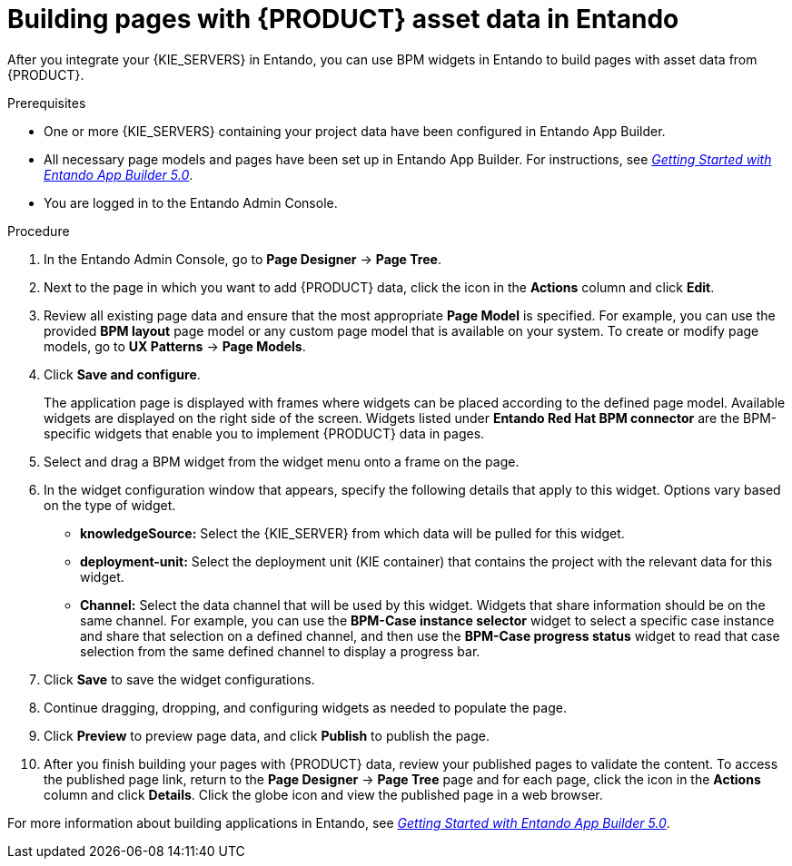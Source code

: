[id='entando-app-building-proc_{context}']

= Building pages with {PRODUCT} asset data in Entando

After you integrate your {KIE_SERVERS} in Entando, you can use BPM widgets in Entando to build pages with asset data from {PRODUCT}.

.Prerequisites
* One or more {KIE_SERVERS} containing your project data have been configured in Entando App Builder.
* All necessary page models and pages have been set up in Entando App Builder. For instructions, see link:https://central.apps.entando.com/en/documentation.page[_Getting Started with Entando App Builder 5.0_].
* You are logged in to the Entando Admin Console.

.Procedure
. In the Entando Admin Console, go to *Page Designer* -> *Page Tree*.
. Next to the page in which you want to add {PRODUCT} data, click the icon in the *Actions* column and click *Edit*.
. Review all existing page data and ensure that the most appropriate *Page Model* is specified. For example, you can use the provided *BPM layout* page model or any custom page model that is available on your system. To create or modify page models, go to *UX Patterns* -> *Page Models*.
. Click *Save and configure*.
+
The application page is displayed with frames where widgets can be placed according to the defined page model. Available widgets are displayed on the right side of the screen. Widgets listed under *Entando Red Hat BPM connector* are the BPM-specific widgets that enable you to implement {PRODUCT} data in pages.
. Select and drag a BPM widget from the widget menu onto a frame on the page.
. In the widget configuration window that appears, specify the following details that apply to this widget. Options vary based on the type of widget.
+
* *knowledgeSource:* Select the {KIE_SERVER} from which data will be pulled for this widget.
* *deployment-unit:* Select the deployment unit (KIE container) that contains the project with the relevant data for this widget.
* *Channel:* Select the data channel that will be used by this widget. Widgets that share information should be on the same channel. For example, you can use the *BPM-Case instance selector* widget to select a specific case instance and share that selection on a defined channel, and then use the *BPM-Case progress status* widget to read that case selection from the same defined channel to display a progress bar.
. Click *Save* to save the widget configurations.
. Continue dragging, dropping, and configuring widgets as needed to populate the page.
. Click *Preview* to preview page data, and click *Publish* to publish the page.
. After you finish building your pages with {PRODUCT} data, review your published pages to validate the content. To access the published page link, return to the *Page Designer* -> *Page Tree* page and for each page, click the icon in the *Actions* column and click *Details*. Click the globe icon and view the published page in a web browser.

For more information about building applications in Entando, see link:https://central.apps.entando.com/en/documentation.page[_Getting Started with Entando App Builder 5.0_].

